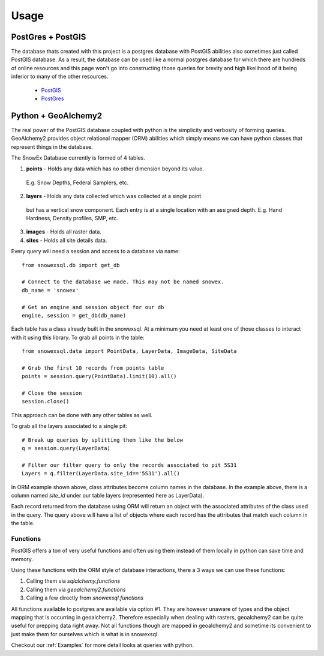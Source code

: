 =====
Usage
=====

PostGres + PostGIS
------------------
The database thats created with this project is a postgres database with PostGIS
abilities also sometimes just called PostGIS database. As a result, the database
can be used like a normal postgres database for which there are hundreds of
online resources and this page won't go into constructing those queries for brevity
and high likelihood of it being inferior to many of the other resources.

 * PostGIS_
 * PostGres_

.. _PostGIS: https://postgis.net/docs/manual-3.0/
.. _PostGres: https://www.postgresql.org/docs/10/index.html


Python + GeoAlchemy2
--------------------
The real power of the PostGIS database coupled with python is the simplicity
and verbosity of forming queries. GeoAlchemy2 provides object relational mapper (ORM)
abilities which simply means we can have python classes that represent things in the
database.

The SnowEx Database currently is formed of 4 tables.

1. **points** - Holds any data which has no other dimension beyond its value.
  E.g. Snow Depths, Federal Samplers, etc.
2. **layers** - Holds any data collected which was collected at a single point
  but has a vertical snow component. Each entry is at a single location with an
  assigned depth. E.g. Hand Hardness, Density profiles, SMP, etc.
3. **images** - Holds all raster data.
4. **sites** - Holds all site details data.

Every query will need a session and access to a database via name::

  from snowexsql.db import get_db

  # Connect to the database we made. This may not be named snowex.
  db_name = 'snowex'

  # Get an engine and session object for our db
  engine, session = get_db(db_name)


Each table has a class already built in the snowexsql. At a minimum you need at
least one of those classes to interact with it using this library. To grab
all points in the table::

    from snowexsql.data import PointData, LayerData, ImageData, SiteData

    # Grab the first 10 records from points table
    points = session.query(PointData).limit(10).all()

    # Close the session
    session.close()

This approach can be done with any other tables as well.

To grab all the layers associated to a single pit::

  # Break up queries by splitting them like the below
  q = session.query(LayerData)

  # Filter our filter query to only the records associated to pit 5S31
  Layers = q.filter(LayerData.site_id=='5S31').all()

In ORM example shown above, class attributes become column names in the
database. In the example above, there is a column named `site_id` under our
table layers (represented here as LayerData).

Each record returned from the database using ORM will return an object with
the associated attributes of the class used in the query. The query above
will have a list of objects where each record has the attributes that match
each column in the table.

Functions
~~~~~~~~~

PostGIS offers a ton of very useful functions and often using them instead of
them  locally in python can save time and memory.

Using these functions with the ORM style of database interactions, there a 3
ways we can use these functions:

1. Calling them via `sqlalchemy.functions`
2. Calling them via `geoalchemy2.functions`
3. Calling a few directly from `snowexsql.functions`

All functions available to postgres are available via option #1. They are however
unaware of types and the object mapping that is occurring in geoalchemy2.
Therefore especially when dealing with rasters, geoalchemy2 can be quite useful
for prepping data right away. Not all functions though are mapped in geoalchemy2 and sometime its
convenient to just make them for ourselves which is what is in snowexsql.


Checkout our :ref:`Examples` for more detail looks at queries with python.
